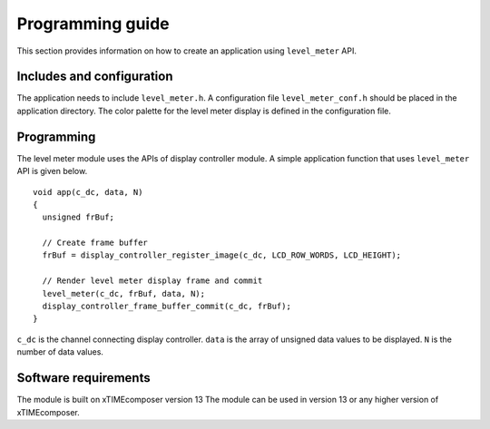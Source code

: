 Programming guide
=================

This section provides information on how to create an application using ``level_meter`` API.

Includes and configuration
--------------------------

The application needs to include ``level_meter.h``. A configuration file ``level_meter_conf.h`` should be placed in the application directory. The color palette for the level meter display is defined in the configuration file.

Programming
-----------

The level meter module uses the APIs of display controller module. A simple application function that uses ``level_meter`` API is given below.

::

  void app(c_dc, data, N)
  {
    unsigned frBuf;

    // Create frame buffer
    frBuf = display_controller_register_image(c_dc, LCD_ROW_WORDS, LCD_HEIGHT);

    // Render level meter display frame and commit
    level_meter(c_dc, frBuf, data, N);
    display_controller_frame_buffer_commit(c_dc, frBuf);
  }

``c_dc`` is the channel connecting display controller. ``data`` is the array of unsigned data values to be displayed. ``N`` is the number of data values.

Software requirements
---------------------

The module is built on xTIMEcomposer version 13
The module can be used in version 13 or any higher version of xTIMEcomposer.

